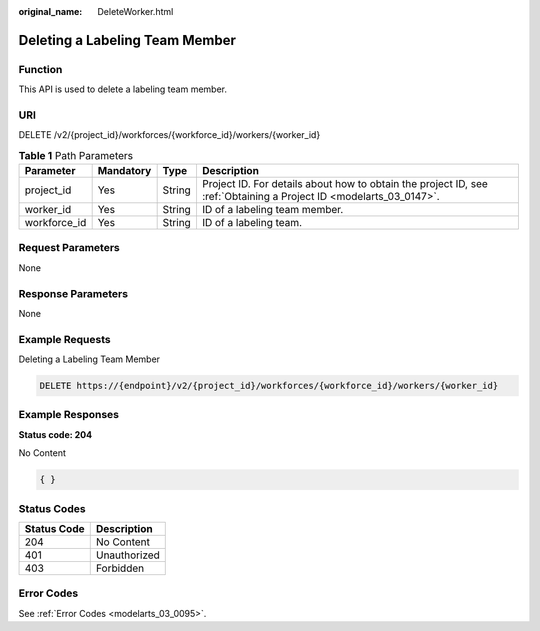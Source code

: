 :original_name: DeleteWorker.html

.. _DeleteWorker:

Deleting a Labeling Team Member
===============================

Function
--------

This API is used to delete a labeling team member.

URI
---

DELETE /v2/{project_id}/workforces/{workforce_id}/workers/{worker_id}

.. table:: **Table 1** Path Parameters

   +--------------+-----------+--------+--------------------------------------------------------------------------------------------------------------------+
   | Parameter    | Mandatory | Type   | Description                                                                                                        |
   +==============+===========+========+====================================================================================================================+
   | project_id   | Yes       | String | Project ID. For details about how to obtain the project ID, see :ref:`Obtaining a Project ID <modelarts_03_0147>`. |
   +--------------+-----------+--------+--------------------------------------------------------------------------------------------------------------------+
   | worker_id    | Yes       | String | ID of a labeling team member.                                                                                      |
   +--------------+-----------+--------+--------------------------------------------------------------------------------------------------------------------+
   | workforce_id | Yes       | String | ID of a labeling team.                                                                                             |
   +--------------+-----------+--------+--------------------------------------------------------------------------------------------------------------------+

Request Parameters
------------------

None

Response Parameters
-------------------

None

Example Requests
----------------

Deleting a Labeling Team Member

.. code-block:: text

   DELETE https://{endpoint}/v2/{project_id}/workforces/{workforce_id}/workers/{worker_id}

Example Responses
-----------------

**Status code: 204**

No Content

.. code-block::

   { }

Status Codes
------------

=========== ============
Status Code Description
=========== ============
204         No Content
401         Unauthorized
403         Forbidden
=========== ============

Error Codes
-----------

See :ref:`Error Codes <modelarts_03_0095>`.
